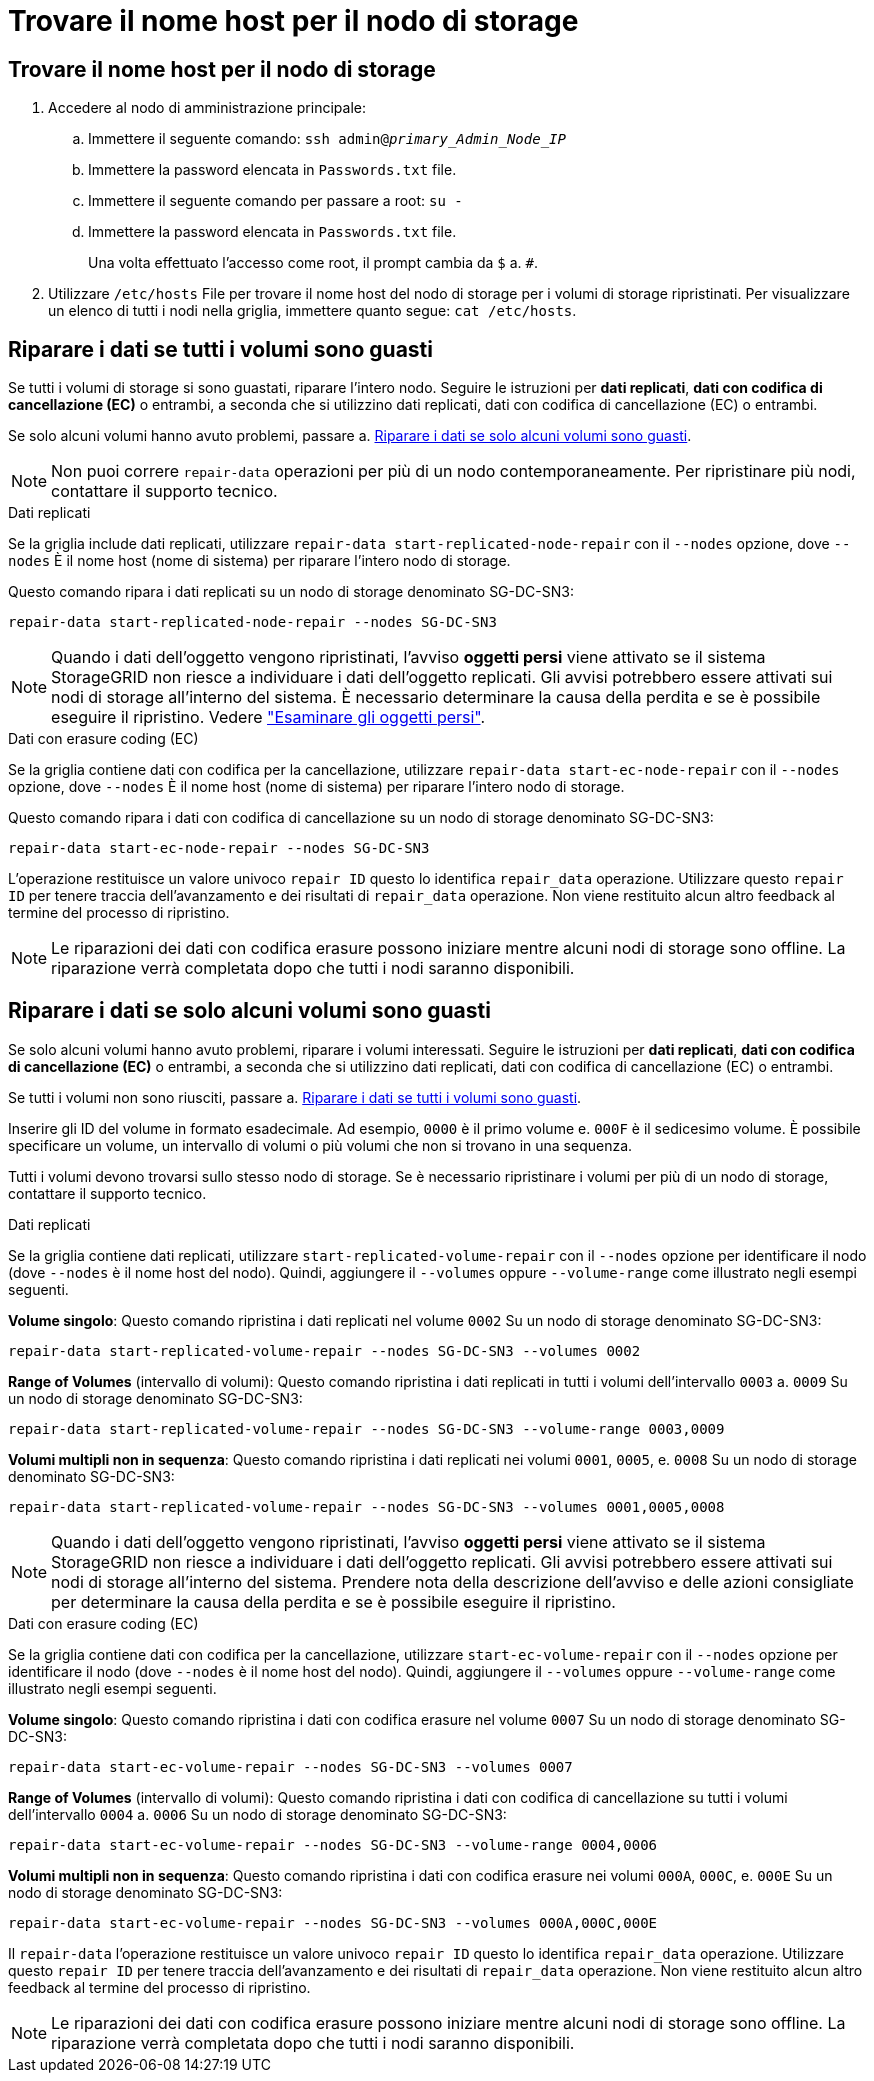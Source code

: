 = Trovare il nome host per il nodo di storage
:allow-uri-read: 




== Trovare il nome host per il nodo di storage

. Accedere al nodo di amministrazione principale:
+
.. Immettere il seguente comando: `ssh admin@_primary_Admin_Node_IP_`
.. Immettere la password elencata in `Passwords.txt` file.
.. Immettere il seguente comando per passare a root: `su -`
.. Immettere la password elencata in `Passwords.txt` file.
+
Una volta effettuato l'accesso come root, il prompt cambia da `$` a. `#`.



. Utilizzare `/etc/hosts` File per trovare il nome host del nodo di storage per i volumi di storage ripristinati. Per visualizzare un elenco di tutti i nodi nella griglia, immettere quanto segue: `cat /etc/hosts`.




== Riparare i dati se tutti i volumi sono guasti

Se tutti i volumi di storage si sono guastati, riparare l'intero nodo. Seguire le istruzioni per *dati replicati*, *dati con codifica di cancellazione (EC)* o entrambi, a seconda che si utilizzino dati replicati, dati con codifica di cancellazione (EC) o entrambi.

Se solo alcuni volumi hanno avuto problemi, passare a. <<Riparare i dati se solo alcuni volumi sono guasti>>.


NOTE: Non puoi correre `repair-data` operazioni per più di un nodo contemporaneamente. Per ripristinare più nodi, contattare il supporto tecnico.

[role="tabbed-block"]
====
.Dati replicati
--
Se la griglia include dati replicati, utilizzare `repair-data start-replicated-node-repair` con il `--nodes` opzione, dove `--nodes` È il nome host (nome di sistema) per riparare l'intero nodo di storage.

Questo comando ripara i dati replicati su un nodo di storage denominato SG-DC-SN3:

`repair-data start-replicated-node-repair --nodes SG-DC-SN3`


NOTE: Quando i dati dell'oggetto vengono ripristinati, l'avviso *oggetti persi* viene attivato se il sistema StorageGRID non riesce a individuare i dati dell'oggetto replicati. Gli avvisi potrebbero essere attivati sui nodi di storage all'interno del sistema. È necessario determinare la causa della perdita e se è possibile eseguire il ripristino. Vedere link:../troubleshoot/investigating-lost-objects.html["Esaminare gli oggetti persi"].

--
.Dati con erasure coding (EC)
--
Se la griglia contiene dati con codifica per la cancellazione, utilizzare `repair-data start-ec-node-repair` con il `--nodes` opzione, dove `--nodes` È il nome host (nome di sistema) per riparare l'intero nodo di storage.

Questo comando ripara i dati con codifica di cancellazione su un nodo di storage denominato SG-DC-SN3:

`repair-data start-ec-node-repair --nodes SG-DC-SN3`

L'operazione restituisce un valore univoco `repair ID` questo lo identifica `repair_data` operazione. Utilizzare questo `repair ID` per tenere traccia dell'avanzamento e dei risultati di `repair_data` operazione. Non viene restituito alcun altro feedback al termine del processo di ripristino.


NOTE: Le riparazioni dei dati con codifica erasure possono iniziare mentre alcuni nodi di storage sono offline. La riparazione verrà completata dopo che tutti i nodi saranno disponibili.

--
====


== Riparare i dati se solo alcuni volumi sono guasti

Se solo alcuni volumi hanno avuto problemi, riparare i volumi interessati. Seguire le istruzioni per *dati replicati*, *dati con codifica di cancellazione (EC)* o entrambi, a seconda che si utilizzino dati replicati, dati con codifica di cancellazione (EC) o entrambi.

Se tutti i volumi non sono riusciti, passare a. <<Riparare i dati se tutti i volumi sono guasti>>.

Inserire gli ID del volume in formato esadecimale. Ad esempio, `0000` è il primo volume e. `000F` è il sedicesimo volume. È possibile specificare un volume, un intervallo di volumi o più volumi che non si trovano in una sequenza.

Tutti i volumi devono trovarsi sullo stesso nodo di storage. Se è necessario ripristinare i volumi per più di un nodo di storage, contattare il supporto tecnico.

[role="tabbed-block"]
====
.Dati replicati
--
Se la griglia contiene dati replicati, utilizzare `start-replicated-volume-repair` con il `--nodes` opzione per identificare il nodo (dove `--nodes` è il nome host del nodo). Quindi, aggiungere il `--volumes` oppure `--volume-range` come illustrato negli esempi seguenti.

*Volume singolo*: Questo comando ripristina i dati replicati nel volume `0002` Su un nodo di storage denominato SG-DC-SN3:

`repair-data start-replicated-volume-repair --nodes SG-DC-SN3 --volumes 0002`

*Range of Volumes* (intervallo di volumi): Questo comando ripristina i dati replicati in tutti i volumi dell'intervallo `0003` a. `0009` Su un nodo di storage denominato SG-DC-SN3:

`repair-data start-replicated-volume-repair --nodes SG-DC-SN3 --volume-range 0003,0009`

*Volumi multipli non in sequenza*: Questo comando ripristina i dati replicati nei volumi `0001`, `0005`, e. `0008` Su un nodo di storage denominato SG-DC-SN3:

`repair-data start-replicated-volume-repair --nodes SG-DC-SN3 --volumes 0001,0005,0008`


NOTE: Quando i dati dell'oggetto vengono ripristinati, l'avviso *oggetti persi* viene attivato se il sistema StorageGRID non riesce a individuare i dati dell'oggetto replicati. Gli avvisi potrebbero essere attivati sui nodi di storage all'interno del sistema. Prendere nota della descrizione dell'avviso e delle azioni consigliate per determinare la causa della perdita e se è possibile eseguire il ripristino.

--
.Dati con erasure coding (EC)
--
Se la griglia contiene dati con codifica per la cancellazione, utilizzare `start-ec-volume-repair` con il `--nodes` opzione per identificare il nodo (dove `--nodes` è il nome host del nodo). Quindi, aggiungere il `--volumes` oppure `--volume-range` come illustrato negli esempi seguenti.

*Volume singolo*: Questo comando ripristina i dati con codifica erasure nel volume `0007` Su un nodo di storage denominato SG-DC-SN3:

`repair-data start-ec-volume-repair --nodes SG-DC-SN3 --volumes 0007`

*Range of Volumes* (intervallo di volumi): Questo comando ripristina i dati con codifica di cancellazione su tutti i volumi dell'intervallo `0004` a. `0006` Su un nodo di storage denominato SG-DC-SN3:

`repair-data start-ec-volume-repair --nodes SG-DC-SN3 --volume-range 0004,0006`

*Volumi multipli non in sequenza*: Questo comando ripristina i dati con codifica erasure nei volumi `000A`, `000C`, e. `000E` Su un nodo di storage denominato SG-DC-SN3:

`repair-data start-ec-volume-repair --nodes SG-DC-SN3 --volumes 000A,000C,000E`

Il `repair-data` l'operazione restituisce un valore univoco `repair ID` questo lo identifica `repair_data` operazione. Utilizzare questo `repair ID` per tenere traccia dell'avanzamento e dei risultati di `repair_data` operazione. Non viene restituito alcun altro feedback al termine del processo di ripristino.


NOTE: Le riparazioni dei dati con codifica erasure possono iniziare mentre alcuni nodi di storage sono offline. La riparazione verrà completata dopo che tutti i nodi saranno disponibili.

--
====